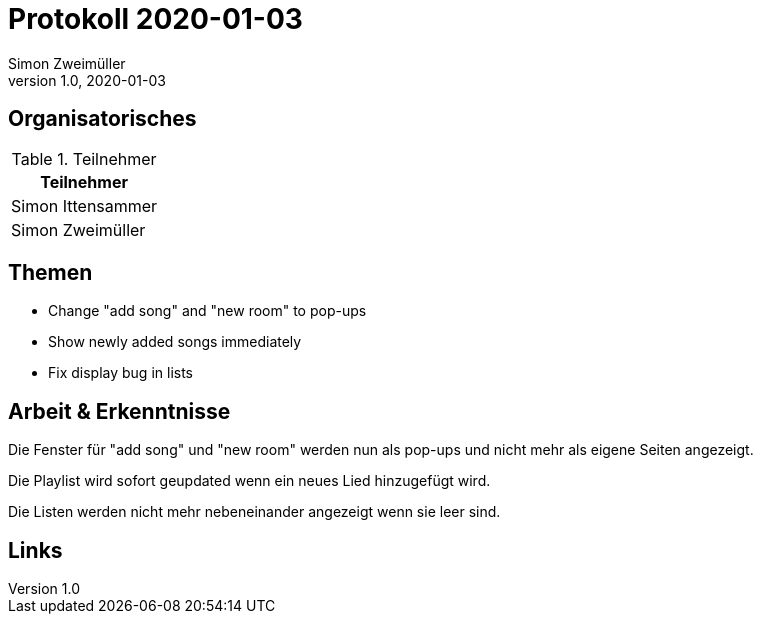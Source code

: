 = Protokoll 2020-01-03
Simon Zweimüller
1.0, 2020-01-03
:icons: font

== Organisatorisches

.Teilnehmer
|===
|Teilnehmer

|Simon Ittensammer

|Simon Zweimüller

|===

== Themen

* Change "add song" and "new room" to pop-ups
* Show newly added songs immediately
* Fix display bug in lists

== Arbeit & Erkenntnisse

Die Fenster für "add song" und "new room" werden nun als pop-ups und nicht mehr als eigene Seiten angezeigt.

Die Playlist wird sofort geupdated wenn ein neues Lied hinzugefügt wird.

Die Listen werden nicht mehr nebeneinander angezeigt wenn sie leer sind.

== Links
